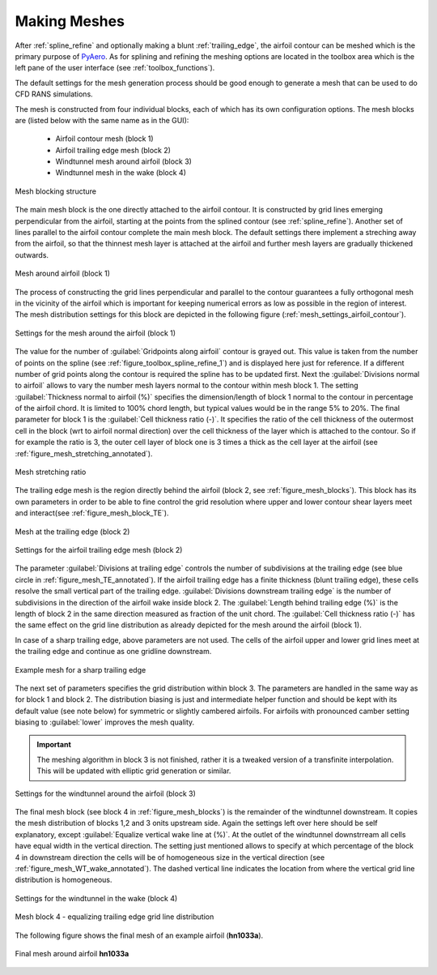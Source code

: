 .. make a label for this file
.. _meshing:

Making Meshes
=============

After :ref:`spline_refine` and optionally making a blunt :ref:`trailing_edge`, the airfoil contour can be meshed which is the primary purpose of `PyAero <index.html>`_. As for splining and refining the meshing options are located in the toolbox area which is the left pane of the user interface (see :ref:`toolbox_functions`).

The default settings for the mesh generation process should be good enough to generate a mesh that can be used to do CFD RANS simulations.

The mesh is constructed from four individual blocks, each of which has its own configuration options.
The mesh blocks are (listed below with the same name as in the GUI):
  - Airfoil contour mesh (block 1)
  - Airfoil trailing edge mesh (block 2)
  - Windtunnel mesh around airfoil (block 3)
  - Windtunnel mesh in the wake (block 4)

.. _figure_mesh_blocks:
.. figure::  images/mesh_blocks.png
   :align:   center
   :target:  _images/mesh_blocks.png
   :name: MeshBlocks

   Mesh blocking structure

The main mesh block is the one directly attached to the airfoil contour. It is constructed by grid lines emerging perpendicular from the airfoil, starting at the points from the splined contour (see :ref:`spline_refine`). Another set of lines parallel to the airfoil contour complete the main mesh block. The default settings there implement a streching away from the airfoil, so that the thinnest mesh layer is attached at the airfoil and further mesh layers are gradually thickened outwards.

.. _figure_mesh_block_1:
.. figure::  images/mesh_block1bb.gif
   :align:   center
   :target:  _images/mesh_block1bb.gif
   :name: MeshBlock1

   Mesh around airfoil (block 1)

The process of constructing the grid lines perpendicular and parallel to the contour guarantees a fully orthogonal mesh in the vicinity of the airfoil which is important for keeping numerical errors as low as possible in the region of interest. The mesh distribution settings for this block are depicted in the following figure (:ref:`mesh_settings_airfoil_contour`).

.. _mesh_settings_airfoil_contour:
.. figure::  images/mesh_settings_airfoil_contour.png
   :align:   center
   :target:  _images/mesh_settings_airfoil_contour.png
   :name: SettingsAirfoilContour

   Settings for the mesh around the airfoil (block 1)

The value for the number of :guilabel:`Gridpoints along airfoil` contour is grayed out. This value is taken from the number of points on the spline (see :ref:`figure_toolbox_spline_refine_1`) and is displayed here just for reference. If a different number of grid points along the contour is required the spline has to be updated first. Next the :guilabel:`Divisions normal to airfoil` allows to vary the number mesh layers normal to the contour within mesh block 1. The setting :guilabel:`Thickness normal to airfoil (%)` specifies the dimension/length of block 1 normal to the contour in percentage of the airfoil chord. It is limited to 100% chord length, but typical values would be in the range 5% to 20%. The final parameter for block 1 is the :guilabel:`Cell thickness ratio (-)`. It specifies the ratio of the cell thickness of the outermost cell in the block (wrt to airfoil normal direction) over the cell thickness of the layer which is attached to the contour. So if for example the ratio is 3, the outer cell layer of block one is 3 times a thick as the cell layer at the airfoil (see :ref:`figure_mesh_stretching_annotated`).

.. _figure_mesh_stretching_annotated:
.. figure::  images/mesh_stretching_annotated.png
   :align:   center
   :target:  _images/mesh_stretching_annotated.png
   :name: mesh_stretching_annotated

   Mesh stretching ratio

The trailing edge mesh is the region directly behind the airfoil (block 2, see :ref:`figure_mesh_blocks`). This block has its own parameters in order to be able to fine control the grid resolution where upper and lower contour shear layers meet and interact(see :ref:`figure_mesh_block_TE`).

.. _figure_mesh_TE_annotated:
.. figure::  images/mesh_TE_annotated.gif
   :align:   center
   :target:  _images/mesh_TE_annotated.gif
   :name: mesh_TE_annotated

   Mesh at the trailing edge (block 2)

.. _mesh_settings_TE:
.. figure::  images/mesh_settings_TE.png
   :align:   center
   :target:  _images/mesh_settings_TE.png
   :name: SettingsTrailingEdge

   Settings for the airfoil trailing edge mesh (block 2)

The parameter :guilabel:`Divisions at trailing edge` controls the number of subdivisions at the trailing edge (see blue circle in :ref:`figure_mesh_TE_annotated`). If the airfoil trailing edge has a finite thickness (blunt trailing edge), these cells resolve the small vertical part of the trailing edge. :guilabel:`Divisions downstream trailing edge` is the number of subdivisions in the direction of the airfoil wake inside block 2.  The :guilabel:`Length behind trailing edge (%)` is the length of block 2 in the same direction measured as fraction of the unit chord. The :guilabel:`Cell thickness ratio (-)` has the same effect on the grid line distribution as already depicted for the mesh around the airfoil (block 1).

In case of a sharp trailing edge, above parameters are not used. The cells of the airfoil upper and lower grid lines meet at the trailing edge and continue as one gridline downstream.

.. _figure_mesh_TE_sharp:
.. figure::  images/mesh_TE_sharp.gif
   :align:   center
   :target:  _images/mesh_TE_sharp.gif
   :name: mesh_TE_sharp

   Example mesh for a sharp trailing edge

The next set of parameters specifies the grid distribution within block 3. The parameters are handled in the same way as for block 1 and block 2. The distribution biasing is just and intermediate helper function and should be kept with its default value (see note below) for symmetric or slightly cambered airfoils. For airfoils with pronounced camber setting biasing to :guilabel:`lower` improves the mesh quality.

.. important::
   The meshing algorithm in block 3 is not finished, rather it is a tweaked version of a transfinite interpolation. This will be updated with elliptic grid generation or similar.

.. _mesh_settings_WT_airfoil:
.. figure::  images/mesh_settings_WT_airfoil.png
   :align:   center
   :target:  _images/mesh_settings_WT_airfoil.png
   :name: SettingsWtAirfoil

   Settings for the windtunnel around the airfoil (block 3)

The final mesh block (see block 4 in :ref:`figure_mesh_blocks`) is the remainder of the windtunnel downstream. It copies the mesh distribution of blocks 1,2 and 3 onits upstream side. Again the settings left over here should be self explanatory, except :guilabel:`Equalize vertical wake line at (%)`. At the outlet of the windtunnel downstrream all cells have equal width in the vertical direction. The setting just mentioned allows to specify at which percentage of the block 4 in downstream direction the cells will be of homogeneous size in the vertical direction (see :ref:`figure_mesh_WT_wake_annotated`). The dashed vertical line indicates the location from where the vertical grid line distribution is homogeneous.

.. _mesh_settings_WT_wake:
.. figure::  images/mesh_settings_WT_wake.png
   :align:   center
   :target:  _images/mesh_settings_WT_wake.png
   :name: SettingsWtWake

   Settings for the windtunnel in the wake (block 4)

.. _figure_mesh_WT_wake_annotated:
.. figure::  images/mesh_WT_wake_annotated.gif
   :align:   center
   :target:  _images/mesh_WT_wake_annotated.gif
   :name: mesh_WT_wake_annotated

   Mesh block 4 - equalizing trailing edge grid line distribution

The following figure shows the final mesh of an example airfoil (**hn1033a**).

.. _figure_complete_mesh:
.. figure::  images/complete_mesh.gif
   :align:   center
   :target:  _images/complete_mesh.gif
   :name: complete_mesh

   Final mesh around airfoil **hn1033a**


